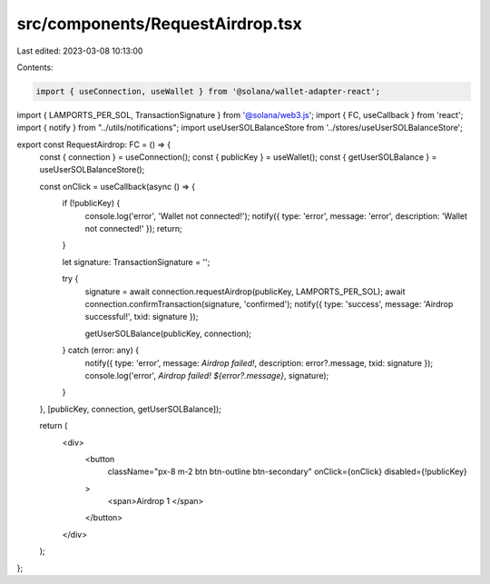 src/components/RequestAirdrop.tsx
=================================

Last edited: 2023-03-08 10:13:00

Contents:

.. code-block:: tsx

    import { useConnection, useWallet } from '@solana/wallet-adapter-react';
import { LAMPORTS_PER_SOL, TransactionSignature } from '@solana/web3.js';
import { FC, useCallback } from 'react';
import { notify } from "../utils/notifications";
import useUserSOLBalanceStore from '../stores/useUserSOLBalanceStore';

export const RequestAirdrop: FC = () => {
  const { connection } = useConnection();
  const { publicKey } = useWallet();
  const { getUserSOLBalance } = useUserSOLBalanceStore();

  const onClick = useCallback(async () => {
    if (!publicKey) {
      console.log('error', 'Wallet not connected!');
      notify({ type: 'error', message: 'error', description: 'Wallet not connected!' });
      return;
    }

    let signature: TransactionSignature = '';

    try {
      signature = await connection.requestAirdrop(publicKey, LAMPORTS_PER_SOL);
      await connection.confirmTransaction(signature, 'confirmed');
      notify({ type: 'success', message: 'Airdrop successful!', txid: signature });

      getUserSOLBalance(publicKey, connection);
    } catch (error: any) {
      notify({ type: 'error', message: `Airdrop failed!`, description: error?.message, txid: signature });
      console.log('error', `Airdrop failed! ${error?.message}`, signature);
    }
  }, [publicKey, connection, getUserSOLBalance]);

  return (
    <div>
      <button
        className="px-8 m-2 btn btn-outline btn-secondary"
        onClick={onClick}
        disabled={!publicKey}
      >
        <span>Airdrop 1 </span>
      </button>
    </div>
  );
};


